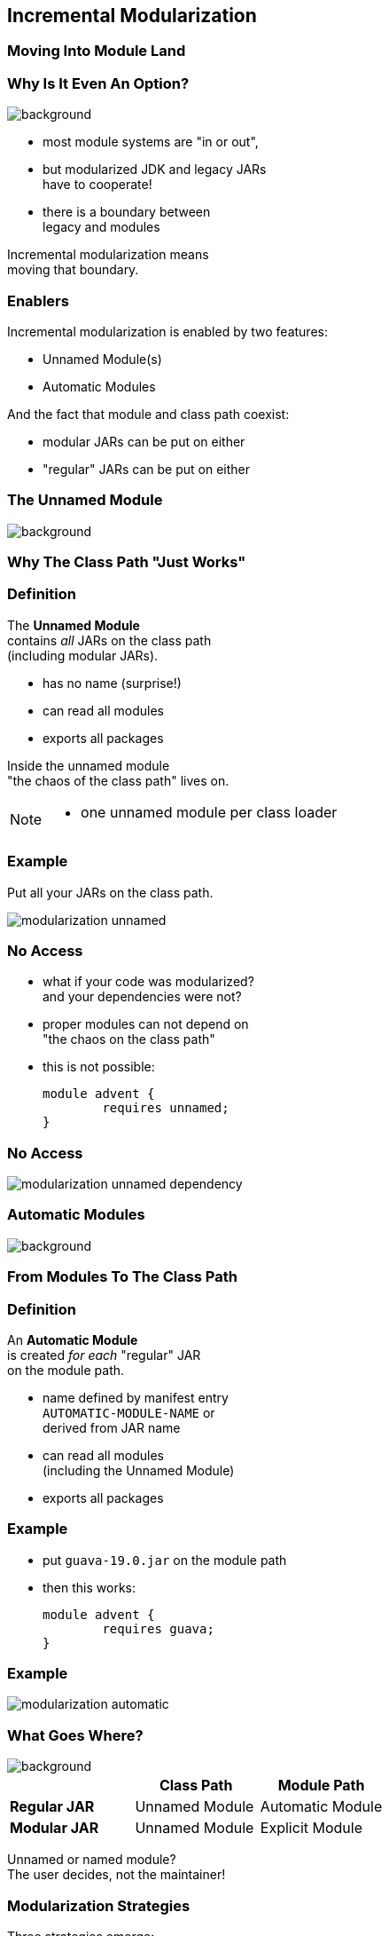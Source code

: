 == Incremental Modularization

++++
<h3>Moving Into Module Land</h3>
++++

=== Why Is It Even An Option?
image::images/keep-out.jpg[background, size=cover]

* most module systems are "in or out", +
* but modularized JDK and legacy JARs +
have to cooperate!
* there is a boundary between +
legacy and modules

Incremental modularization means +
moving that boundary.


=== Enablers

Incremental modularization is enabled by two features:

* Unnamed Module(s)
* Automatic Modules

And the fact that module and class path coexist:

* modular JARs can be put on either
* "regular" JARs can be put on either


=== The Unnamed Module
image::images/garbage-only.jpg[background, size=cover]

++++
<h3>Why The Class Path "Just Works"</h3>
++++


=== Definition

The *Unnamed Module* +
contains _all_ JARs on the class path +
(including modular JARs).

* has no name (surprise!)
* can read all modules
* exports all packages

Inside the unnamed module +
"the chaos of the class path" lives on.

[NOTE.speaker]
--
* one unnamed module per class loader
--


=== Example

Put all your JARs on the class path.

image::images/modularization-unnamed.png[role="diagram"]


=== No Access

* what if your code was modularized? +
and your dependencies were not?
* proper modules can not depend on +
"the chaos on the class path"
* this is not possible:
+
[source,java]
----
module advent {
	requires unnamed;
}
----


=== No Access

image::images/modularization-unnamed-dependency.png[role="diagram"]


=== Automatic Modules
image::images/golden-gate.jpg[background, size=cover]

++++
<h3>From Modules To The Class Path</h3>
++++


=== Definition

An *Automatic Module* +
is created _for each_ "regular" JAR +
on the module path.

* name defined by manifest entry +
`AUTOMATIC-MODULE-NAME` or +
derived from JAR name
* can read all modules +
(including the Unnamed Module)
[[TODO, use a diagram that has the automatic module read a dependency from the unnamed module to drive the important point home]]
* exports all packages


=== Example

* put `guava-19.0.jar` on the module path
* then this works:
+
[source,java]
----
module advent {
	requires guava;
}
----


=== Example

image::images/modularization-automatic.png[role="diagram"]


=== What Goes Where?
image::images/confusion.jpg[background, size=cover]

[cols="s,d,d", options="header"]
|===
|
|Class Path
|Module Path

|Regular JAR
|Unnamed Module
|Automatic Module

|Modular JAR
|Unnamed Module
|Explicit Module
|===

Unnamed or named module? +
The user decides, not the maintainer!

=== Modularization Strategies

Three strategies emerge:

* bottom-up
* top-down
* inside-out

=== Bottom-Up

Works best for projects *without* +
unmodularized dependencies +
(libraries).

* turn project JARs into modules
* they still work on the class path
* clients can move them to the module path +
whenever they want


////
=== Bottom-Up

++++
<h3>Example</h3>
++++

[[TODO, diagram]]
////


=== Top-Down

Required for projects *with* +
unmodularized dependencies +
(applications).

* turn project JARs into modules


=== Top-Down

* modularized dependencies:
** require direct ones
** put all on the module path
* unmodularized dependencies:
** require direct ones with automatic name
** put direct ones on the module path
** put others on the class path

[NOTE.speaker]
--
* only required modules are loaded from the module path
* ~> automatic modules' dependencies would not be loaded
* ~> automatic modules' dependencies go on the class path
--


////
=== Top-Down

++++
<h3>Example</h3>
++++

[[TODO, diagram]]
////


=== Top-Down

When dependencies get modularized:

* hopefully the name didn't change
* if they are already on the module path, +
nothing changes
* otherwise move them there
* check their dependencies


=== Inside-Out

What about *published* projects *with* +
unmodularized dependencies +
(libraries)?

* top-down mostly works
* but there's an important detail +
about automatic module names!


=== Inside-Out

++++
<h3>Automatic Module Names</h3>
++++

* automatic module name may +
be based on JAR name
* file names can differ +
across build environments
* module name can change +
when project gets modularized

⇝ Such automatic module names are unstable.


=== Inside-Out

++++
<h3>Impossible Module Requirements</h3>
++++

* dependencies might require the same +
module by different names
* the module system does not support that
* there is no way to launch that application!

⇝ *Do not publish* modules +
that depend on automatic modules +
whose names are *based on file names*!


=== Inside-Out

++++
<h3>Manifest Entry</h3>
++++

* thanks to manifest entry, +
projects can publish their module name
* assumption is that it won't change +
when project gets modularized
* that makes these names stable

⇝ It is *ok to publish* modules +
that depend on automatic modules +
whose names are *based on manifest entry*.
